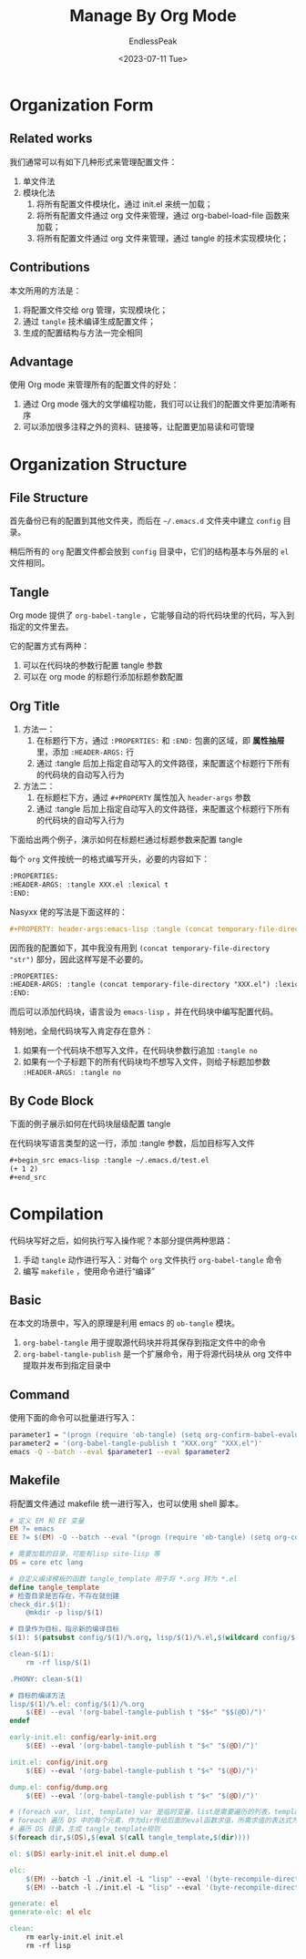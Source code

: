 #+TITLE: Manage By Org Mode
#+DATE: <2023-07-11 Tue>
#+AUTHOR: EndlessPeak
#+TOC: true
#+HIDDEN: false
#+DRAFT: false
#+WEIGHT: 4
#+Description: 本文记录如何通过Org-mode管理配置文件。

* Organization Form
** Related works
我们通常可以有如下几种形式来管理配置文件：
1. 单文件法
2. 模块化法 
   1. 将所有配置文件模块化，通过 init.el 来统一加载；
   2. 将所有配置文件通过 org 文件来管理，通过 org-babel-load-file 函数来加载；
   3. 将所有配置文件通过 org 文件来管理，通过 tangle 的技术实现模块化；

** Contributions
本文所用的方法是：
1. 将配置文件交给 org 管理，实现模块化；
2. 通过 =tangle= 技术编译生成配置文件；
3. 生成的配置结构与方法一完全相同

** Advantage
使用 Org mode 来管理所有的配置文件的好处：
1. 通过 Org mode 强大的文学编程功能，我们可以让我们的配置文件更加清晰有序
2. 可以添加很多注释之外的资料、链接等，让配置更加易读和可管理

* Organization Structure 
** File Structure
首先备份已有的配置到其他文件夹，而后在 =~/.emacs.d= 文件夹中建立 =config= 目录。

稍后所有的 =org= 配置文件都会放到 =config= 目录中，它们的结构基本与外层的 =el= 文件相同。

** Tangle
Org mode 提供了 =org-babel-tangle= ，它能够自动的将代码块里的代码，写入到指定的文件里去。

它的配置方式有两种：
1. 可以在代码块的参数行配置 tangle 参数
2. 可以在 org mode 的标题行添加标题参数配置
** Org Title
1. 方法一：
   1. 在标题行下方，通过 =:PROPERTIES:= 和 =:END:= 包裹的区域，即 *属性抽屉* 里，添加 =:HEADER-ARGS:= 行
   2. 通过 :tangle 后加上指定自动写入的文件路径，来配置这个标题行下所有的代码块的自动写入行为
2. 方法二：
   1. 在标题栏下方，通过 =#+PROPERTY= 属性加入 =header-args= 参数
   2. 通过 :tangle 后加上指定自动写入的文件路径，来配置这个标题行下所有的代码块的自动写入行为

下面给出两个例子，演示如何在标题栏通过标题参数来配置 tangle

每个 =org= 文件按统一的格式编写开头，必要的内容如下：
#+begin_src org
  :PROPERTIES:
  :HEADER-ARGS: :tangle XXX.el :lexical t
  :END:
#+end_src

Nasyxx 佬的写法是下面这样的：
#+begin_src org
  ,#+PROPERTY: header-args:emacs-lisp :tangle (concat temporary-file-directory "XXX.el") :lexical t

#+end_src

因而我的配置如下，其中我没有用到 ~(concat temporary-file-directory "str")~ 部分，因此这样写是不必要的。
#+begin_src org
  :PROPERTIES:
  :HEADER-ARGS: :tangle (concat temporary-file-directory "XXX.el") :lexical t
  :END:
#+end_src

而后可以添加代码块，语言设为 =emacs-lisp= ，并在代码块中编写配置代码。

特别地，全局代码块写入肯定存在意外：
1. 如果有一个代码块不想写入文件，在代码块参数行追加 ~:tangle no~
2. 如果有一个子标题下的所有代码块均不想写入文件，则给子标题加参数 ~:HEADER-ARGS: :tangle no~

** By Code Block
下面的例子展示如何在代码块层级配置 tangle 

在代码块写语言类型的这一行，添加 :tangle 参数，后加目标写入文件
#+begin_src org
  ,#+begin_src emacs-lisp :tangle ~/.emacs.d/test.el
  (+ 1 2)
  ,#+end_src
#+end_src

* Compilation
代码块写好之后，如何执行写入操作呢？本部分提供两种思路：
1. 手动 ~tangle~ 动作进行写入：对每个 =org= 文件执行 ~org-babel-tangle~ 命令
2. 编写 ~makefile~ ，使用命令进行“编译”

** Basic
在本文的场景中，写入的原理是利用 emacs 的 =ob-tangle= 模块。
1. ~org-babel-tangle~ 用于提取源代码块并将其保存到指定文件中的命令
2. ~org-babel-tangle-publish~ 是一个扩展命令，用于将源代码块从 org 文件中提取并发布到指定目录中

** Command
使用下面的命令可以批量进行写入：
#+begin_src sh
  parameter1 = "(progn (require 'ob-tangle) (setq org-confirm-babel-evaluate nil))" 
  parameter2 = '(org-babel-tangle-publish t "XXX.org" "XXX.el")' 
  emacs -Q --batch --eval $parameter1 --eval $parameter2
#+end_src

** Makefile
将配置文件通过 makefile 统一进行写入，也可以使用 shell 脚本。
#+begin_src makefile
  # 定义 EM 和 EE 变量
  EM ?= emacs 
  EE ?= $(EM) -Q --batch --eval "(progn (require 'ob-tangle) (setq org-confirm-babel-evaluate nil))"

  # 需要加载的目录，可能有lisp site-lisp 等
  DS = core etc lang

  # 自定义编译模板的函数 tangle_template 用于将 *.org 转为 *.el
  define tangle_template
  # 检查目录是否存在，不存在就创建
  check_dir.$(1):
      @mkdir -p lisp/$(1)

  # 目录作为目标，指示新的编译目标
  $(1): $(patsubst config/$(1)/%.org, lisp/$(1)/%.el,$(wildcard config/$(1)/*.org))

  clean-$(1):
      rm -rf lisp/$(1)

  .PHONY: clean-$(1)

  # 目标的编译方法
  lisp/$(1)/%.el: config/$(1)/%.org
      $(EE) --eval '(org-babel-tangle-publish t "$$<" "$$(@D)/")'
  endef

  early-init.el: config/early-init.org
      $(EE) --eval '(org-babel-tangle-publish t "$<" "$(@D)/")'

  init.el: config/init.org
      $(EE) --eval '(org-babel-tangle-publish t "$<" "$(@D)/")'

  dump.el: config/dump.org
      $(EE) --eval '(org-babel-tangle-publish t "$<" "$(@D)/")'

  # (foreach var, list, template) var 是临时变量，list是需要遍历的列表，template是一个模板字符串
  # foreach 遍历 DS 中的每个元素，作为dir传给后面的eval函数求值，所需求值的表达式为call调用模板方法生成编译命令
  # 遍历 DS 目录，生成 tangle_template规则
  $(foreach dir,$(DS),$(eval $(call tangle_template,$(dir))))

  el: $(DS) early-init.el init.el dump.el

  elc:
      $(EM) --batch -l ./init.el -L "lisp" --eval '(byte-recompile-directory "lisp/etc" 0)'
      $(EM) --batch -l ./init.el -L "lisp" --eval '(byte-recompile-directory "lisp/lang" 0)'

  generate: el
  generate-elc: el elc

  clean:
      rm early-init.el init.el
      rm -rf lisp

#+end_src
